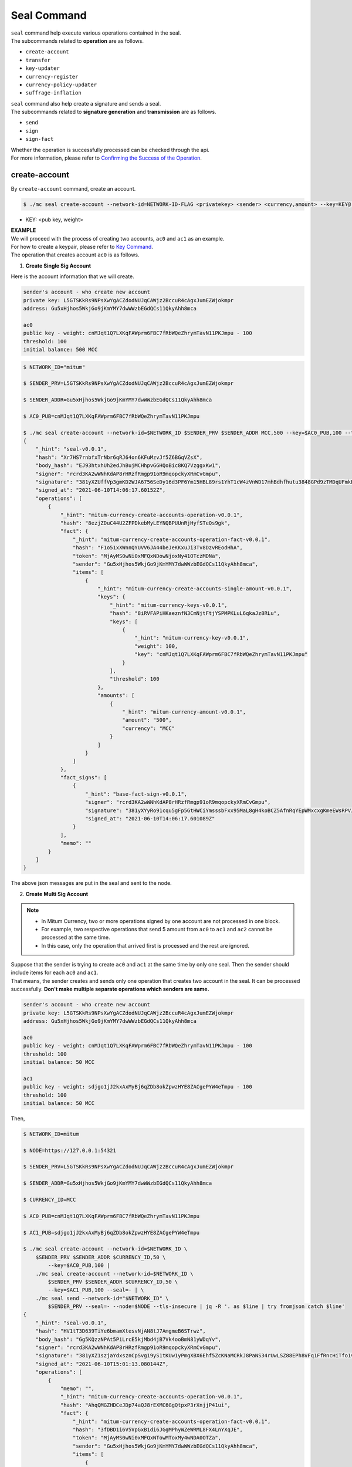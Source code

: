 ===================================================
Seal Command
===================================================

| ``seal`` command help execute various operations contained in the seal.

| The subcommands related to **operation** are as follows.

* ``create-account``
* ``transfer``
* ``key-updater``
* ``currency-register``
* ``currency-policy-updater``
* ``suffrage-inflation``

| ``seal`` command also help create a signature and sends a seal.

| The subcommands related to **signature generation** and **transmission** are as follows.

* ``send``
* ``sign``
* ``sign-fact``

| Whether the operation is successfully processed can be checked through the api.

| For more information, please refer to `Confirming the Success of the Operation <https://protocon-general-doc.readthedocs.io/en/develop/docs/api/builder.html#confirming-the-success-of-the-operation>`_.

---------------------------------------------------
create-account
---------------------------------------------------

| By ``create-account`` command, create an account.

.. code-block:: shell

    $ ./mc seal create-account --network-id=NETWORK-ID-FLAG <privatekey> <sender> <currency,amount> --key=KEY@... --threshold= 

* KEY: <pub key, weight>

| **EXAMPLE**

| We will proceed with the process of creating two accounts, ``ac0`` and ``ac1`` as an example.

| For how to create a keypair, please refer to `Key Command <https://protocon-general-doc.readthedocs.io/en/develop/docs/cli/key.html#>`_.

| The operation that creates account ``ac0`` is as follows.

1. **Create Single Sig Account**

| Here is the account information that we will create.

.. code-block:: none

    sender's account - who create new account
    private key: L5GTSKkRs9NPsXwYgACZdodNUJqCAWjz2BccuR4cAgxJumEZWjokmpr
    address: Gu5xHjhos5WkjGo9jKmYMY7dwWWzbEGdQCs11QkyAhh8mca

    ac0
    public key - weight: cnMJqt1Q7LXKqFAWprm6FBC7fRbWQeZhrymTavN11PKJmpu - 100
    threshold: 100
    initial balance: 500 MCC


.. code-block:: shell

    $ NETWORK_ID="mitum"

    $ SENDER_PRV=L5GTSKkRs9NPsXwYgACZdodNUJqCAWjz2BccuR4cAgxJumEZWjokmpr

    $ SENDER_ADDR=Gu5xHjhos5WkjGo9jKmYMY7dwWWzbEGdQCs11QkyAhh8mca

    $ AC0_PUB=cnMJqt1Q7LXKqFAWprm6FBC7fRbWQeZhrymTavN11PKJmpu

    $ ./mc seal create-account --network-id=$NETWORK_ID $SENDER_PRV $SENDER_ADDR MCC,500 --key=$AC0_PUB,100 --threshold=100 | jq
    {
        "_hint": "seal-v0.0.1",
        "hash": "Xr7HS7rnbfxTrNbr6qRJ64on6KFuMzvJf5Z6BGqVZsX",
        "body_hash": "EJ93htxhUh2edJhBujMCHhpvGGHQoBic8KQ7VzggxKw1",
        "signer": "rcrd3KA2wWNhKdAP8rHRzfRmgp91oR9mqopckyXRmCvGmpu",
        "signature": "381yXZUffVp3gmKD2WJA6756SeDy16d3PF6Ym15HBL89rs1YhT1cW4zVnWD17mhBdhfhutu3848GPd9zTMDqUFmkE8rUWmCs",
        "signed_at": "2021-06-10T14:06:17.60152Z",
        "operations": [
            {
                "_hint": "mitum-currency-create-accounts-operation-v0.0.1",
                "hash": "8ezjZDuC44U2ZFPDkebMyLEYNQBPUUnRjHyfSTeQs9gk",
                "fact": {
                    "_hint": "mitum-currency-create-accounts-operation-fact-v0.0.1",
                    "hash": "F1o51xXWnnQYUVV6JA44beJeKKxuJi3Tv8DzvREodHhA",
                    "token": "MjAyMS0wNi0xMFQxNDowNjoxNy41OTczMDNa",
                    "sender": "Gu5xHjhos5WkjGo9jKmYMY7dwWWzbEGdQCs11QkyAhh8mca",
                    "items": [
                        {
                            "_hint": "mitum-currency-create-accounts-single-amount-v0.0.1",
                            "keys": {
                                "_hint": "mitum-currency-keys-v0.0.1",
                                "hash": "8iRVFAPiHKaeznfN3CmNjtFtjYSPMPKLuL6qkaJz8RLu",
                                "keys": [
                                    {
                                        "_hint": "mitum-currency-key-v0.0.1",
                                        "weight": 100,
                                        "key": "cnMJqt1Q7LXKqFAWprm6FBC7fRbWQeZhrymTavN11PKJmpu"
                                    }
                                ],
                                "threshold": 100
                            },
                            "amounts": [
                                {
                                    "_hint": "mitum-currency-amount-v0.0.1",
                                    "amount": "500",
                                    "currency": "MCC"
                                }
                            ]
                        }
                    ]
                },
                "fact_signs": [
                    {
                        "_hint": "base-fact-sign-v0.0.1",
                        "signer": "rcrd3KA2wWNhKdAP8rHRzfRmgp91oR9mqopckyXRmCvGmpu",
                        "signature": "381yXYyRo91cqu5gFp5GtHWCiYmsssbFxx95MaL8gH4koBCZ5AfnRqYEpWMxcxgKmeEWsRPVJ8zWytAMLiA9zQes9qGnbcj8",
                        "signed_at": "2021-06-10T14:06:17.601089Z"
                    }
                ],
                "memo": ""
            }
        ]
    }

| The above json messages are put in the seal and sent to the node.

2. **Create Multi Sig Account**

.. note::

    * In Mitum Currency, two or more operations signed by one account are not processed in one block.
    * For example, two respective operations that send 5 amount from ``ac0`` to ``ac1`` and ``ac2`` cannot be processed at the same time.
    * In this case, only the operation that arrived first is processed and the rest are ignored.

| Suppose that the sender is trying to create ``ac0`` and ``ac1`` at the same time by only one seal. Then the sender should include items for each ``ac0`` and ``ac1``.

| That means, the sender creates and sends only one operation that creates two account in the seal. It can be processed successfully. **Don't make multiple separate operations which senders are same.**

.. code-block::

    sender's account - who create new account
    private key: L5GTSKkRs9NPsXwYgACZdodNUJqCAWjz2BccuR4cAgxJumEZWjokmpr
    address: Gu5xHjhos5WkjGo9jKmYMY7dwWWzbEGdQCs11QkyAhh8mca

    ac0
    public key - weight: cnMJqt1Q7LXKqFAWprm6FBC7fRbWQeZhrymTavN11PKJmpu - 100
    threshold: 100
    initial balance: 50 MCC

    ac1
    public key - weight: sdjgo1jJ2kxAxMyBj6qZDb8okZpwzHYE8ZACgePYW4eTmpu - 100
    threshold: 100
    initial balance: 50 MCC

| Then,

.. code-block:: shell

    $ NETWORK_ID=mitum

    $ NODE=https://127.0.0.1:54321

    $ SENDER_PRV=L5GTSKkRs9NPsXwYgACZdodNUJqCAWjz2BccuR4cAgxJumEZWjokmpr

    $ SENDER_ADDR=Gu5xHjhos5WkjGo9jKmYMY7dwWWzbEGdQCs11QkyAhh8mca

    $ CURRENCY_ID=MCC

    $ AC0_PUB=cnMJqt1Q7LXKqFAWprm6FBC7fRbWQeZhrymTavN11PKJmpu

    $ AC1_PUB=sdjgo1jJ2kxAxMyBj6qZDb8okZpwzHYE8ZACgePYW4eTmpu

    $ ./mc seal create-account --network-id=$NETWORK_ID \
        $SENDER_PRV $SENDER_ADDR $CURRENCY_ID,50 \
            --key=$AC0_PUB,100 |
        ./mc seal create-account --network-id=$NETWORK_ID \
            $SENDER_PRV $SENDER_ADDR $CURRENCY_ID,50 \
            --key=$AC1_PUB,100 --seal=- | \
        ./mc seal send --network-id="$NETWORK_ID" \
            $SENDER_PRV --seal=- --node=$NODE --tls-insecure | jq -R '. as $line | try fromjson catch $line'
    {
        "_hint": "seal-v0.0.1",
        "hash": "HV1tT3D639TiYe6bmamXtesvNjAN8tJ7AmgmeB6STrwz",
        "body_hash": "Gg5KQzzNPAt5PiLrcE5kjMbd4jB7Vk4ooBmN81yWDqYv",
        "signer": "rcrd3KA2wWNhKdAP8rHRzfRmgp91oR9mqopckyXRmCvGmpu",
        "signature": "381yXZ1szjaYdxsznCpSvg19yS1tKUw1yPmgXBX6Ehf5ZcKNaMCRkJ8PaNS34rUwLSZ88EPh8vFq1FfRncHiTfo1v9adHCSH",
        "signed_at": "2021-06-10T15:01:13.080144Z",
        "operations": [
            {
                "memo": "",
                "_hint": "mitum-currency-create-accounts-operation-v0.0.1",
                "hash": "AhqQMGZHDCeJDp74aQJ8rEXMC6GgQtpxP3rXnjjP41ui",
                "fact": {
                    "_hint": "mitum-currency-create-accounts-operation-fact-v0.0.1",
                    "hash": "3fDBD1i6V5VpGxB1di6JGgMPhyWZeWRML8FX4LnYXqJE",
                    "token": "MjAyMS0wNi0xMFQxNTowMToxMy4wNDA0OTZa",
                    "sender": "Gu5xHjhos5WkjGo9jKmYMY7dwWWzbEGdQCs11QkyAhh8mca",
                    "items": [
                        {
                            "_hint": "mitum-currency-create-accounts-single-amount-v0.0.1",
                            "keys": {
                                "_hint": "mitum-currency-keys-v0.0.1",
                                "hash": "8iRVFAPiHKaeznfN3CmNjtFtjYSPMPKLuL6qkaJz8RLu",
                                "keys": [
                                    {
                                        "_hint": "mitum-currency-key-v0.0.1",
                                        "weight": 100,
                                        "key": "cnMJqt1Q7LXKqFAWprm6FBC7fRbWQeZhrymTavN11PKJmpu"
                                    }
                                ],
                                "threshold": 100
                            },
                            "amounts": [
                                {
                                    "_hint": "mitum-currency-amount-v0.0.1",
                                    "amount": "50",
                                    "currency": "MCC"
                                }
                            ]
                        },
                        {
                            "_hint": "mitum-currency-create-accounts-single-amount-v0.0.1",
                            "keys": {
                                "_hint": "mitum-currency-keys-v0.0.1",
                                "hash": "EuCb6BVafkV1tBLsrMqkxojkanJCM4bvmG6JFUZ4s7XL",
                                "keys": [
                                    {
                                        "_hint": "mitum-currency-key-v0.0.1",
                                        "weight": 100,
                                        "key": "sdjgo1jJ2kxAxMyBj6qZDb8okZpwzHYE8ZACgePYW4eTmpu"
                                    }
                                ],
                                "threshold": 100
                            },
                            "amounts": [
                                {
                                    "_hint": "mitum-currency-amount-v0.0.1",
                                    "amount": "50",
                                    "currency": "MCC"
                                }
                            ]
                        }
                    ]
                },
                "fact_signs": [
                    {
                        "_hint": "base-fact-sign-v0.0.1",
                        "signer": "rcrd3KA2wWNhKdAP8rHRzfRmgp91oR9mqopckyXRmCvGmpu",
                        "signature": "AN1rKvthtCymTu7gv2fSrMhGwqVuK3o24FrDe6GGLzRU8N5SWF62nPs3iKcEjuzwHya6P9JmrNLRF95ri8QTE4NBc66TxhCHm",
                        "signed_at": "2021-06-10T15:01:13.053303Z"
                    }
                ]
            }
        ]
    }
    "2021-06-10T15:01:13.083634Z INF trying to send seal module=command-send-seal"
    "2021-06-10T15:01:13.171266Z INF sent seal module=command-send-seal"

| Whether the operation block is saved can be checked through the ``fact.hash`` of operation inquiry in the digest API.

.. code-block:: shell

    $ FACT_HASH=3fDBD1i6V5VpGxB1di6JGgMPhyWZeWRML8FX4LnYXqJE

    $ DIGEST_API="https://127.0.0.1:54320"
    
    $ curl --insecure -v $DIGEST_API/block/operation/$FACT_HASH | jq
    {
        "_hint": "mitum-currency-hal-v0.0.1",
        "hint": "mitum-currency-operation-value-v0.0.1",
        "_embedded": {
            "_hint": "mitum-currency-operation-value-v0.0.1",
            "hash": "3fDBD1i6V5VpGxB1di6JGgMPhyWZeWRML8FX4LnYXqJE",
            "operation": {
                "_hint": "mitum-currency-create-accounts-operation-v0.0.1",
                "hash": "AhqQMGZHDCeJDp74aQJ8rEXMC6GgQtpxP3rXnjjP41ui",
                "fact": {
                    "_hint": "mitum-currency-create-accounts-operation-fact-v0.0.1",
                    "hash": "3fDBD1i6V5VpGxB1di6JGgMPhyWZeWRML8FX4LnYXqJE",
                    "token": "MjAyMS0wNi0xMFQxNTowMToxMy4wNDA0OTZa",
                    "sender": "Gu5xHjhos5WkjGo9jKmYMY7dwWWzbEGdQCs11QkyAhh8mca",
                    "items": [
                        {
                            "_hint": "mitum-currency-create-accounts-single-amount-v0.0.1",
                            "keys": {
                                "_hint": "mitum-currency-keys-v0.0.1",
                                "hash": "8iRVFAPiHKaeznfN3CmNjtFtjYSPMPKLuL6qkaJz8RLu",
                                "keys": [
                                    {
                                        "_hint": "mitum-currency-key-v0.0.1",
                                        "weight": 100,
                                        "key": "cnMJqt1Q7LXKqFAWprm6FBC7fRbWQeZhrymTavN11PKJmpu"
                                    }
                                ],
                                "threshold": 100
                            },
                            "amounts": [
                                {
                                    "_hint": "mitum-currency-amount-v0.0.1",
                                    "amount": "50",
                                    "currency": "MCC"
                                }
                            ]
                        },
                        {
                            "_hint": "mitum-currency-create-accounts-single-amount-v0.0.1",
                            "keys": {
                                "_hint": "mitum-currency-keys-v0.0.1",
                                "hash": "EuCb6BVafkV1tBLsrMqkxojkanJCM4bvmG6JFUZ4s7XL",
                                "keys": [
                                    {
                                        "_hint": "mitum-currency-key-v0.0.1",
                                        "weight": 100,
                                        "key": "sdjgo1jJ2kxAxMyBj6qZDb8okZpwzHYE8ZACgePYW4eTmpu"
                                    }
                                ],
                                "threshold": 100
                            },
                            "amounts": [
                                {
                                    "_hint": "mitum-currency-amount-v0.0.1",
                                    "amount": "50",
                                    "currency": "MCC"
                                }
                            ]
                        }
                    ]
                },
                "fact_signs": [
                    {
                        "_hint": "base-fact-sign-v0.0.1",
                        "signer": "rcrd3KA2wWNhKdAP8rHRzfRmgp91oR9mqopckyXRmCvGmpu",
                        "signature": "AN1rKvthtCymTu7gv2fSrMhGwqVuK3o24FrDe6GGLzRU8N5SWF62nPs3iKcEjuzwHya6P9JmrNLRF95ri8QTE4NBc66TxhCHm",
                        "signed_at": "2021-06-10T15:01:13.053Z"
                    }
                ],
                "memo": ""
            },
            "height": 13,
            "confirmed_at": "2021-06-10T15:01:13.354Z",
            "reason": null,
            "in_state": true,
            "index": 0
        },
        "_links": {
            "block": {
                "href": "/block/13"
            },
            "manifest": {
                "href": "/block/13/manifest"
            },
            "new_account:8iRVFAPiHKaeznfN3CmNjtFtjYSPMPKLuL6qkaJz8RLu": {
                "href": "/account/8iRVFAPiHKaeznfN3CmNjtFtjYSPMPKLuL6qkaJz8RLumca",
                "address": "8iRVFAPiHKaeznfN3CmNjtFtjYSPMPKLuL6qkaJz8RLumca",
                "key": "8iRVFAPiHKaeznfN3CmNjtFtjYSPMPKLuL6qkaJz8RLu"
            },
            "new_account:EuCb6BVafkV1tBLsrMqkxojkanJCM4bvmG6JFUZ4s7XL": {
                "href": "/account/2S252hnemi1oA3UZqEA7dvMSvbd3RA9ut1mgJNxoGW1Pmca",
                "key": "EuCb6BVafkV1tBLsrMqkxojkanJCM4bvmG6JFUZ4s7XL",
                "address": "2S252hnemi1oA3UZqEA7dvMSvbd3RA9ut1mgJNxoGW1Pmca"
            },
            "operation:{hash}": {
                "templated": true,
                "href": "/block/operation/{hash:(?i)[0-9a-z][0-9a-z]+}"
            },
            "block:{height}": {
                "templated": true,
                "href": "/block/{height:[0-9]+}"
            },
            "self": {
                "href": "/block/operation/3fDBD1i6V5VpGxB1di6JGgMPhyWZeWRML8FX4LnYXqJE"
            }
        }
    }

---------------------------------------------------
transfer
---------------------------------------------------

| By ``transfer`` command, transfer tokens between accounts.

.. code-block:: shell

    $ ./mc seal transfer --network-id=NETWORK-ID-FLAG <privatekey> <sender> <receiver> <currency,amount> ...

| **EXAMPLE**

| This is an example of transferring the currency 10 *MCC* tokens from ``ac0`` to ``ac1``.

.. code-block:: shell

    $ AC0_PRV=KzUYFHNzxvUnZfm1ePJJ4gnLcLtMv1Tvod7Fib2sRuFmGwzm1GVbmpr

    $ AC0_ADDR=FnuHC5HkFMpr4QABukchEeT63612gGKus3cRK3KAqK7Bmca

    $ AC1_ADDR=HjyXhhuHAZBGaEw2S5cKZhDwqVc1StbkJMtdgGm3F1dnmca

    $ CURRENCY_ID=MCC

    $ NETWORK_ID="mitum"

    $ ./mc seal transfer --network-id=$NETWORK_ID $AC0_PRV $AC0_ADDR $AC1_ADDR $CURRENCY_ID,10 | jq
    {
        "_hint": "seal-v0.0.1",
        "hash": "EJDzHbusvvcknN9NWaK1wjuvSTav2TVfnDmtRnqVjEVn",
        "body_hash": "FWLTyQePguo6CFxH8SgEHesoLL8ab3FofEw9nXHDDLMp",
        "signer": "2Aopgs1nSzNCWLvQx5fkBJCi2uxjYBfN8TqneqFd9DzGcmpu",
        "signature": "381yXZMbRqwMgfWwJNk4rWNuaJenJMHZU3HBufz7Uo4Yj3zo944oeJeGoKjUDyCJXuL4pZLt49gqW2FHV3YuB5zBR24h96ZH",
        "signed_at": "2021-06-14T03:42:11.969679Z",
        "operations": [
            {
                "_hint": "mitum-currency-transfers-operation-v0.0.1",
                "hash": "F3WZYRgcwwYENiVXx6J6zKPqkiDjSZcuF2vUUPiyR3n9",
                "fact": {
                    "_hint": "mitum-currency-transfers-operation-fact-v0.0.1",
                    "hash": "7xzioXfnkKU1qrFvgeWK1KrhR71RMHMSBZdpWRVK3MUD",
                    "token": "MjAyMS0wNi0xNFQwMzo0MjoxMS45NjUyNjNa",
                    "sender": "FnuHC5HkFMpr4QABukchEeT63612gGKus3cRK3KAqK7Bmca",
                    "items": [
                        {
                            "_hint": "mitum-currency-transfers-item-single-amount-v0.0.1",
                            "receiver": "HjyXhhuHAZBGaEw2S5cKZhDwqVc1StbkJMtdgGm3F1dnmca",
                            "amounts": [
                                {
                                    "_hint": "mitum-currency-amount-v0.0.1",
                                    "amount": "10",
                                    "currency": "MCC"
                                }
                            ]
                        }
                    ]
                },
                "fact_signs": [
                    {
                        "_hint": "base-fact-sign-v0.0.1",
                        "signer": "2Aopgs1nSzNCWLvQx5fkBJCi2uxjYBfN8TqneqFd9DzGcmpu",
                        "signature": "AN1rKvtRQeMWcFQ9oPLqgakgW33fed4mCcxxfQwi3icWLyn19AKJ3XpYehA8njvAi7qzgGSVpv23JXBDcXbwiZvQkHBj6T8jw",
                        "signed_at": "2021-06-14T03:42:11.96891Z"
                    }
                ],
                "memo": ""
            }
        ]
    }

| If you want to send the operation to the network right away,

.. code-block:: shell

    $ ./mc seal transfer --network-id=$NETWORK_ID $AC0_PRV $AC0_ADDR $AC1_ADDR $CURRENCY_ID,3 | jq \
        ./mc seal send --network-id=$NETWORK_ID $AC0_PRV --seal=-

---------------------------------------------------
key-updater
---------------------------------------------------

| By ``key-updater`` command, update the account keys.

| Updating account keys to new public keys does not change address.

.. code-block:: shell

    $ ./mc seal key-updater --network-id=NETWORK-ID-FLAG <privatekey> <target> <currency> --key=KEY@... --threshold=THRESHOLD

* KEY: <pub key, weight>

For more information about account keys, refer to `Multi Sig Account <https://protocon-general-doc.readthedocs.io/en/develop/docs/cli/key.html#multi-sig-account>`_.

| **EXAMPLE**

| This is an example of ``key-updater``. The example shows updating keys of ``ac0`` to another one.

.. code-block:: none

    ac0 - target account
    private key: KzUYFHNzxvUnZfm1ePJJ4gnLcLtMv1Tvod7Fib2sRuFmGwzm1GVbmpr
    public key: 2Aopgs1nSzNCWLvQx5fkBJCi2uxjYBfN8TqneqFd9DzGcmpu
    address: FnuHC5HkFMpr4QABukchEeT63612gGKus3cRK3KAqK7Bmca

    ac1 - new key
    public key: 247KCJyus9NYJii9rkT4R3z6GxengcwYQHwRKA6DySbiUmpu

.. code-block:: shell

    $ NETWORK_ID="mitum"

    $ NODE=https://127.0.0.1:54321

    $ AC0_PRV=KzUYFHNzxvUnZfm1ePJJ4gnLcLtMv1Tvod7Fib2sRuFmGwzm1GVbmpr

    $ AC0_PUB=2Aopgs1nSzNCWLvQx5fkBJCi2uxjYBfN8TqneqFd9DzGcmpu

    $ AC0_ADDR=FnuHC5HkFMpr4QABukchEeT63612gGKus3cRK3KAqK7Bmca

    $ AC1_PUB=247KCJyus9NYJii9rkT4R3z6GxengcwYQHwRKA6DySbiUmpu

    $ CURRENCY_ID=MCC

    $ ./mc seal key-updater --network-id=$NETWORK_ID $AC0_PRV $AC0_ADDR --key $AC1_PUB,100 $CURRENCY_ID | jq
    {
        "_hint": "seal-v0.0.1",
        "hash": "GvuGxKCTKWqXzgzxk3iWVGkSPAMn1nBNbAu7qgzHB8y6",
        "body_hash": "8gyB4eE7yQvneA463ZnM8LEWKDCthm8mKEFcfvAmk2pg",
        "signer": "2Aopgs1nSzNCWLvQx5fkBJCi2uxjYBfN8TqneqFd9DzGcmpu",
        "signature": "381yXZWCaZy3G5VLse9NCBMmJg8bPWoY4rmyAWMTRVjLKZP9WkexgJfN8EP4G2P64MPchFKtsYZ2QsNyu31rrjKQN4THtEtz",
        "signed_at": "2021-06-14T03:45:21.821896Z",
        "operations": [
            {
                "_hint": "mitum-currency-keyupdater-operation-v0.0.1",
                "hash": "4fFKpjDBmSrka3C3Q62fz5JYGZstZmkQTe27vgyNj4A9",
                "fact": {
                    "_hint": "mitum-currency-keyupdater-operation-fact-v0.0.1",
                    "hash": "5yaMz2aSKS5H1wtd4YVcU4q5awbaxu7bhhswX3ss8XCb",
                    "token": "MjAyMS0wNi0xNFQwMzo0NToyMS44MTczNjNa",
                    "target": "FnuHC5HkFMpr4QABukchEeT63612gGKus3cRK3KAqK7Bmca",
                    "keys": {
                        "_hint": "mitum-currency-keys-v0.0.1",
                        "hash": "GmUiuEbsoTVLSirRWMZ2WcxT69enhEXNfskAnRJby8he",
                        "keys": [
                            {
                                "_hint": "mitum-currency-key-v0.0.1",
                                "weight": 100,
                                "key": "247KCJyus9NYJii9rkT4R3z6GxengcwYQHwRKA6DySbiUmpu"
                            }
                        ],
                        "threshold": 100
                    },
                    "currency": "MCC"
                },
                "fact_signs": [
                    {
                        "_hint": "base-fact-sign-v0.0.1",
                        "signer": "2Aopgs1nSzNCWLvQx5fkBJCi2uxjYBfN8TqneqFd9DzGcmpu",
                        "signature": "AN1rKvtPv6CuiW36Q4g1wtmsGNy2Fc3ierpHgfnjXjdqjDE3wvSH293FVDYy9Yf9VTNadfMGJ38WC39hthZuGkau3vBGq7ijP",
                        "signed_at": "2021-06-14T03:45:21.821399Z"
                    }
                ],
                "memo": ""
            }
        ]
    }    

| If you want to send the operation right away,

.. code-block:: shell

    $ ./mc seal key-updater --network-id=$NETWORK_ID $AC0_PRV $AC0_ADDR \
        --key $AC1_PUB,100" $CURRENCY_ID \
        | ./mc seal send --network-id=$NETWORK_ID \
        $AC0_PRV --seal=- --node=$NODE --tls-insecure

| Also, you can check whether the account keys have really changed.

.. code-block:: shell

    $ find blockfs -name "*-states-*" -print | sort -g | xargs -n 1 gzcat |  grep '^{' | jq '. | select(.key == "'$AC0_ACC_KEY'") | [ "height: "+(.height|tostring),   "state_key: " + .key, "key.publickey: " + .value.value.keys.keys[0].key, "key.weight: " + (.value.value.keys.keys[0].weight|tostring), "threshold: " + (.value.value.keys.threshold|tostring)]'
    [
        "height: 3",
        "state_key: GkswusUGC22R5wmrXWB5yqFm8UN22yHLihZMkMb3z623-mca:account",
        "key.publickey: 2Aopgs1nSzNCWLvQx5fkBJCi2uxjYBfN8TqneqFd9DzGcmpu",
        "key.weight: 100",
        "threshold: 100"
    ]
    [
        "height: 104",
        "state_key: GkswusUGC22R5wmrXWB5yqFm8UN22yHLihZMkMb3z623-mca:account",
        "key.publickey: 247KCJyus9NYJii9rkT4R3z6GxengcwYQHwRKA6DySbiUmpu",
        "key.weight: 100",
        "threshold: 100"
    ]

---------------------------------------------------
currency-register
---------------------------------------------------

| By ``currency-register`` command, register a new currency token.

.. code-block:: shell

    $ ./mc seal currency-register --network-id=NETWORK-ID-FLAG --feeer=STRING <privatekey> <currency-id> <genesis-amount> <genesis-account>

| When registering a new currency, the items that need to be set are as follows.

* ``genesis account``: account where the issued token will be registered with new currency registration
* ``genesis amount``: amount of newly issued tokens
* ``–policy-new-account-min-balance=<amount>`` must be set.
* ``feeer``: The feeer can be selected from three policies; {nil, fixed, ratio}.

    * ``nil`` is a case where there is no fee payment.
    * ``fixed`` is a case where a fixed amount is paid.
    * ``ratio`` is a case where a payment is made in proportion to the operation amount.

    * If the fee policy is fixed, you must set ``–feeer-fixed-receiver=<fee receiver account address>`` and ``–feeer-fixed-amount=<fee amount>`` accordingly.
    * If the fee policy is ratio, then ``–feeer-ratio-receiver=<fee receiver account address>`` and ``–feeer-ratio-ratio=<fee ratio, multifly by operation amount>``,`` –feeer-ratio-min=<minimum fee>``,`` –feeer-ratio-max=<maximum fee>`` must be set.

| When registering a new currency, **the signature of the suffrage nodes participating in consensus exceeds the consensus threshold (67%) to be executed**.

| **EXAMPLE**

| Suppose that we are going to register new currency *MCC2* following below conditions.

.. code-block:: none

    genesis-account : ac1
    genesis-amount : 9999999999999
    currency-id : MCC2
    feeer : fixed
    feeer-fixed-receiver : ac1
    feeer-fixed-amount : 3
    seal sender : ac1
    suffrage node : n0, n1, n2, n3

| Then,

.. code-block:: shell

    $ NETWORK_ID="mitum"

    $ AC1_ADDR="HWXPq5mBSneSsQis6BbrNT6nvpkafuBqE6F2vgaTYfAC-a000:0.0.1"

    $ AC1_PRV="792c971c801a8e45745938946a85b1089e61c1cdc310cf61370568bf260a29be-0114:0.0.1"

    $ N0_PRV=<n0 private key>

    $ N1_PRV=<n1 private key>

    $ N2_PRV=<n2 private key>

    $ N3_PRV=<n3 private key>

    $ ./mc seal currency-register --network-id=$NETWORK_ID --feeer=fixed --feeer-fixed-receiver=$AC1_ADDR \
        --feeer-fixed-amount=3 --policy-new-account-min-balance=10 $N0_PRV MCC2 9999999999999 $AC1_ADDR \
        | ./mc seal sign-fact $N1_PRV --network-id="$NETWORK_ID" --seal=- \
        | ./mc seal sign-fact $N2_PRV --network-id="$NETWORK_ID" --seal=- \
        | ./mc seal sign-fact $N3_PRV --network-id="$NETWORK_ID" --seal=- \
        | ./mc seal send --network-id="$NETWORK_ID" $AC1_PRV --seal=-

| Each currency has a *zero account* for deposit only. The *zero account* can be used to **burn tokens**. The *zero account* is an account that can only deposit token because the public key is not registered.

| The address of *zero account* has the same format as ``<currency id>-Xmca``. For example, the *zero account* address of PEN currency is ``PEN-Xmca``.

.. code-block:: shell

    $ curl --insecure http://localhost:54320/account/PEN-Xmca | jq
    {
        "_hint": "mitum-currency-hal-v0.0.1",
        "hint": "mitum-currency-account-value-v0.0.1",
        "_embedded": {
            "_hint": "mitum-currency-account-value-v0.0.1",
            "hash": "EJvkxncxfVQNncdKZtjQTH2XuT5ECRiqSZA7LLE14zqi",
            "address": "PEN-Xmca",
            "keys": {
                "_hint": "mitum-currency-keys-v0.0.1",
                "hash": "",
                "keys": [],
                "threshold": 0
            },
            "balance": [
                {
                    "_hint": "mitum-currency-amount-v0.0.1",
                    "amount": "100000000000000000000000000",
                    "currency": "PEN"
                }
            ],
            "height": 41,
            "previous_height": 0
        },
        "_links": {
            "block": {
                "href": "/block/41"
            },
            "previous_block": {
                "href": "/block/0"
            },
            "self": {
                "href": "/account/PEN-Xmca"
            },
            "operations": {
                "href": "/account/PEN-Xmca/operations"
            },
            "operations:{offset}": {
                "href": "/account/PEN-Xmca/operations?offset={offset}",
                "templated": true
            },
            "operations:{offset,reverse}": {
                "templated": true,
                "href": "/account/PEN-Xmca/operations?offset={offset}&reverse=1"
            }
        }
    }

---------------------------------------------------
currency-policy-updater
---------------------------------------------------

| By ``currency-policy-updater`` command, update the policy related to currency.

.. code-block:: shell

    $ ./mc seal currency-policy-updater --network-id=NETWORK-ID-FLAG --feeer=STRING <privatekey> <currency-id>

| First, get the info of the registered currency through API.

| When updating a currency policy, **the signature of the suffrage nodes participating in consensus exceeds the consensus threshold (67%) to be executed**.

.. code-block:: shell

    $ curl --insecure -v https://localhost:54320/currency/MCC2 | jq
    {
        "_hint": "mitum-currency-hal-v0.0.1",
        "hint": "mitum-currency-currency-design-v0.0.1",
        "_embedded": {
            "_hint": "mitum-currency-currency-design-v0.0.1",
            "amount": {
                "_hint": "mitum-currency-amount-v0.0.1",
                "amount": "9999999999999",
                "currency": "MCC2"
            },
            "genesis_account": "FnuHC5HkFMpr4QABukchEeT63612gGKus3cRK3KAqK7Bmca",
            "policy": {
                "_hint": "mitum-currency-currency-policy-v0.0.1",
                "new_account_min_balance": "10",
                "feeer": {
                    "_hint": "mitum-currency-fixed-feeer-v0.0.1",
                    "type": "fixed",
                    "receiver": "FnuHC5HkFMpr4QABukchEeT63612gGKus3cRK3KAqK7Bmca",
                    "amount": "3"
                }
            }
        },
        "_links": {
            "self": {
                "href": "/currency/MCC2"
            },
            "currency:{currencyid}": {
                "templated": true,
                "href": "/currency/{currencyid:.*}"
            },
            "block": {
                "href": "/block/10"
            },
            "operations": {
                "href": "/block/operation/goNANpmA1BcnXA6TVL6AKkoxsmiaT2F5ss5zoSh7Wdt"
            }
        }
    }

| The policy that can be changed through ``currency-policy-updater`` is the **fee-related policy** and the **minimum balance value** when creating a new account.

| **EXAMPLE**

| Suppose that we are going to update policy for *MCC2* following below conditions.

.. code-block:: none

    currency-id : MCC2

    Policy to be updated
    - feeer : ratio
    - feeer-ratio-receiver : ac1
    - feeer-ratio-ratio : 0.5
    - feeer-ratio-min : 3
    - feeer-ratio-max : 1000
    - policy-new-account-min-balance : 100
    
    suffrage node : n0, n1, n2, n3

| Then,

.. code-block:: shell

    $ NETWORK_ID="mitum"

    $ AC1_ADDR="HjyXhhuHAZBGaEw2S5cKZhDwqVc1StbkJMtdgGm3F1dnmca"

    $ AC0_PRV="KzUYFHNzxvUnZfm1ePJJ4gnLcLtMv1Tvod7Fib2sRuFmGwzm1GVbmpr"

    $ N0_PRV=<n0 private key>

    $ N1_PRV=<n1 private key>

    $ N2_PRV=<n2 private key>

    $ N3_PRV=<n3 private key>

    $ ./mc seal currency-policy-updater --network-id=$NETWORK_ID --feeer="ratio" --feeer-ratio-receiver=$AC1_ADDR \
        --feeer-ratio-ratio=0.5 --feeer-ratio-min=3 --feeer-ratio-max=1000 --policy-new-account-min-balance=100 $N0_PRV MCC2 \
        | ./mc seal sign-fact $N1_PRV --network-id=$NETWORK_ID --seal=- \
        | ./mc seal sign-fact $N2_PRV --network-id=$NETWORK_ID --seal=- \
        | ./mc seal sign-fact $N3_PRV --network-id=$NETWORK_ID --seal=- \
        | ./mc seal send --network-id=$NETWORK_ID $AC0_PRV --seal=-

| Check,

.. code-block:: shell

    $ curl --insecure https://localhost:54320/currency/MCC2 | jq
    {
        "_hint": "mitum-currency-hal-v0.0.1",
        "hint": "mitum-currency-currency-design-v0.0.1",
        "_embedded": {
            "_hint": "mitum-currency-currency-design-v0.0.1",
            "amount": {
                "_hint": "mitum-currency-amount-v0.0.1",
                "amount": "9999999999999",
                "currency": "MCC2"
            },
            "genesis_account": "FnuHC5HkFMpr4QABukchEeT63612gGKus3cRK3KAqK7Bmca",
            "policy": {
                "_hint": "mitum-currency-currency-policy-v0.0.1",
                "new_account_min_balance": "100",
                "feeer": {
                    "_hint": "mitum-currency-ratio-feeer-v0.0.1",
                    "type": "ratio",
                    "receiver": "HjyXhhuHAZBGaEw2S5cKZhDwqVc1StbkJMtdgGm3F1dnmca",
                    "ratio": 0.5,
                    "min": "3",
                    "max": "1000"
                }
            }
        },
        "_links": {
            "currency:{currencyid}": {
                "href": "/currency/{currencyid:.*}",
                "templated": true
            },
            "block": {
                "href": "/block/13"
            },
            "operations": {
                "href": "/block/operation/3HxC5VP5Fjzent7uVVLsK44i1tp8ooH4f2Vh4c4uWM4e"
            },
            "self": {
                "href": "/currency/MCC2"
            }
        }
    }

---------------------------------------------------
suffrage-inflation
---------------------------------------------------

| By ``suffrage-inflation`` command, make inflation a existed currency token.

.. code-block:: shell

    $ ./mc seal suffrage-inflation --network-id=NETWORK-ID-FLAG <privatekey> <inflation item> ...

* ``inflation item``: <receiver-account>,<currency-id>,<inflation-amount>

| There are two processes to register currency in Mitum Currency.

* Through initial genesis currency creation 
* By registering a new currency while the network is alive

| The registered currency has a total supply amount. The Mitum Currency may increase the amount of tokens in addition to the total supply amount.

| When generate new amount, the items that need to be set are as follows.

* ``receiver-account`` which receives account of additionally generated tokens.

| When making inflation a currency, **the signature of the suffrage nodes participating in consensus exceeds the consensus threshold (67%) to be executed**.

| **EXAMPLE**

| We are going to make inflation ``MCC`` following below conditions.

.. code-block:: none

    operation-sender-account : ac1
    receiver-account : ac2
    inflation-amount : 9999999999999
    currency-id : MCC
    seal sender : ac1
    suffrage node : n0, n1, n2, n3

| Then,

.. code-block:: shell

    $ NETWORK_ID="mitum"
    
    $ AC1_PRV="L2Q4PqxrhgS39jgGoXsV92LaCHRF2SqTLRwMhCC6Q6in9Vb19aDLmpr"
    
    $ AC2_ADDR="HjyXhhuHAZBGaEw2S5cKZhDwqVc1StbkJMtdgGm3F1dnmca"
    
    $ N0_PRV=<n0 private key>
    
    $ N1_PRV=<n1 private key>
    
    $ N2_PRV=<n2 private key>
    
    $ N3_PRV=<n3 private key>
    
    $ ./mc seal suffrage-inflation --network-id=$NETWORK_ID $N0_PRV MCC 9999999999999 $AC2_ADDR \
        | ./mc seal sign-fact $N1_PRV --network-id=$NETWORK_ID --seal=- \
        | ./mc seal sign-fact $N2_PRV --network-id=$NETWORK_ID --seal=- \
        | ./mc seal sign-fact $N3_PRV --network-id=$NETWORK_ID --seal=- \
        | ./mc seal send --network-id=$NETWORK_ID $AC1_PRV --seal=-

---------------------------------------------------
send
---------------------------------------------------

| By ``send`` command, send a seal.

.. code-block:: shell

    $ ./mc seal send  <sender privatekey> --network-id=<network id> --seal=<data file path> --node=<node https url>

| Operations created in Mitum Currency are **transmitted in units of seals**.

| Signature is required to transmit the seal. Refer to `Seal <https://protocon-general-doc.readthedocs.io/en/develop/docs/model/currency.html#seal>`_ for the part related to the keypair used for signature creation.

| **EXAMPLE**

| ``data.json`` is a seal file written in json.

.. code-block:: shell

    $ NETWORK_ID="mitum" 

    $ NODE="https://127.0.0.1:54321"

    $ AC0_PRV=L1jPsE8Sjo5QerUHJUZNRqdH1ctxTWzc1ue8Zp2mtpieNwtCKsNZmpr

    $ ./mc seal send --network-id=$NETWORK_ID $AC0_PRV --seal=data.json --node=$NODE jq -R '. as $line | try fromjson catch $line'
    {
        "_hint": "seal-v0.0.1",
        "hash": "6nLRWj5hGQ7va9gxpAJCBxNDKvgFnms9jaa913uWgsx1",
        "body_hash": "32ZEf8V9fV41JHVWbbqQdYWtrw5T255XN8fSXhBAhGFD",
        "signer": "cnMJqt1Q7LXKqFAWprm6FBC7fRbWQeZhrymTavN11PKJmpu",
        "signature": "381yXZ4LFY5HnK211gpG3W22V52vMLqix4SysXEeMnqcXUk5eEYGM1JfFaX5UE86EF6qog5jUScPqZo6UkiaAFocUhwtSsjx",
        "signed_at": "2021-06-10T09:17:51.236729Z",
        "operations": [
            {
                "_hint": "mitum-currency-create-accounts-operation-v0.0.1",
                "hash": "7YvcA6WAcKEag1Z4Jv1bQ2wYxAZix5sNB6u8MUXDM44D",
                "fact": {
                    "_hint": "mitum-currency-create-accounts-operation-fact-v0.0.1",
                    "hash": "3equMRJAVHk8WdVanffzEWkHfwnBDqF2cFwmmcv8MzDW",
                    "token": "MjAyMS0wNi0xMFQwOToxNzo1MS4yMDgwOTVa",
                    "sender": "8iRVFAPiHKaeznfN3CmNjtFtjYSPMPKLuL6qkaJz8RLumca",
                    "items": [
                        {
                            "_hint": "mitum-currency-create-accounts-single-amount-v0.0.1",
                            "keys": {
                                "_hint": "mitum-currency-keys-v0.0.1",
                                "hash": "GkswusUGC22R5wmrXWB5yqFm8UN22yHLihZMkMb3z623",
                                "keys": [
                                    {
                                        "_hint": "mitum-currency-key-v0.0.1",
                                        "weight": 100,
                                        "key": "2Aopgs1nSzNCWLvQx5fkBJCi2uxjYBfN8TqneqFd9DzGcmpu"
                                    }
                                ],
                                "threshold": 100
                            },
                            "amounts": [
                                {
                                    "_hint": "mitum-currency-amount-v0.0.1",
                                    "amount": "100000",
                                    "currency": "MCC"
                                }
                            ]
                        }
                    ]
                },
                "fact_signs": [
                    {
                        "_hint": "base-fact-sign-v0.0.1",
                        "signer": "cnMJqt1Q7LXKqFAWprm6FBC7fRbWQeZhrymTavN11PKJmpu",
                        "signature": "AN1rKvtPEX4MRu6kWRYDJ6WtsSnwxwJsYXiVi2Qujx8sF6SJzsZZKj7anCd9cmUZ175FSYLkkWkpDRj3fVgZFDxLFSnos3szz",
                        "signed_at": "2021-06-10T09:17:51.211816Z"
                    }
                ],
                "memo": ""
            }
        ]
    }
    2021-06-10T09:17:51.240066Z INF trying to send seal module=command-send-seal
    2021-06-10T09:17:51.345243Z INF sent seal module=command-send-seal

| When sending to a local node for testing, an error may occur related to tls authentication.

In this case, give the option ``–tls-insecure=true`` when sending seals.

.. code-block:: shell

    $ ./mc seal send --network-id=$NETWORK_ID $AC0_PRV --tls-insecure=true --seal=data.json --node=$NODE

---------------------------------------------------
sign
---------------------------------------------------

| By ``sign`` command, create a signature for a seal.

.. code-block:: shell

    $ ./mc seal sign --network-id=NETWORK-ID-FLAG <privatekey>

| **EXAMPLE**

| Before use ``sign`` command, prepare a file, which content is a seal including operations, saved in json format for signature generation.

| For example,

.. code-block:: json

    {
        "_hint": "seal-v0.0.1",
        "hash": "5W39B2mmtc4KK9THiRdoF6F5UMZPSxjzedPePojVhqyV",
        "body_hash": "5yGtCzJiPRRbZkeLawQev4dvdYgYuKHXe6TP6x2VLSt4",
        "signer": "rcrd3KA2wWNhKdAP8rHRzfRmgp91oR9mqopckyXRmCvGmpu",
        "signature": "381yXZHsyzbc8qTD7BJgmGoM8ncSrUcyDZiSNanARp9h84tvcj6HkGXzpFyck9arJTCQDmPGzT5UFq1coHv7wijusgynSfgr",
        "signed_at": "2021-06-10T06:50:26.903245Z",
        "operations": [
            {
                "_hint": "mitum-currency-create-accounts-operation-v0.0.1",
                "hash": "9mFHaqd66pv7RjoAbKScUucJLKW7KVSkWqN1WXnzMrxQ",
                "fact": {
                    "_hint": "mitum-currency-create-accounts-operation-fact-v0.0.1",
                    "hash": "3CpL1MgD1TPejUmVxPKSgiUu6LCR7FhFrDehSjSogavZ",
                    "token": "MjAyMS0wNi0xMFQwNjo1MDoyNi44NzQyNzVa",
                    "sender": "CoXPgSxcad3fRAbp2JBEeGcYGEQ7dQhdZGWXLbTHpwuGmca",
                    "items": [
                        {
                            "_hint": "mitum-currency-create-accounts-single-amount-v0.0.1",
                            "keys": {
                                "_hint": "mitum-currency-keys-v0.0.1",
                                "hash": "Dut3WiprEo1BRcx2xRvh6qbBgxaTLXQDris7SihDTET8",
                                "keys": [
                                    {
                                        "_hint": "mitum-currency-key-v0.0.1",
                                        "weight": 100,
                                        "key": "27tMvbSpajF1VSnrn3xRQESpPAsmA7KZEfUz9ZuTZEemumpu"
                                    }
                                ],
                                "threshold": 100
                            },
                            "amounts": [
                                {
                                    "_hint": "mitum-currency-amount-v0.0.1",
                                    "amount": "100000",
                                    "currency": "MCC"
                                }
                            ]
                        }
                    ]
                },
                "fact_signs": [
                    {
                        "_hint": "base-fact-sign-v0.0.1",
                        "signer": "rcrd3KA2wWNhKdAP8rHRzfRmgp91oR9mqopckyXRmCvGmpu",
                        "signature": "AN1rKvtfRrgY15owfURsNyfWnYtZ7syuRafWa637tkWB1HyxDCD2tWZUhySTg6mnZWQKpP3i6Dmf96fw9TUWb8rrbsetHJciH",
                        "signed_at": "2021-06-10T06:50:26.877954Z"
                    }
                ],
                "memo": ""
            }
        ]
    }

| Run ``seal sign`` with this json file.

| Then you can get a seal with new seal signature such like, 

.. code-block:: shell

    $ SIGNER_PRV=KxmWM4Zj5Ln8bbDwVZEKrYQY8N51Uk3UVq5GNQAeb2KW8JqHmsgmmpr
    $ ./mc seal sign --seal=data.json  --network-id=mitum $SIGNER_PRV | jq
    {
        "_hint": "seal-v0.0.1",
        "hash": "5dLCySkPrFtc8SnbjzELBK5GR7VQocrK7cXswEnhEa1S",
        "body_hash": "3Ah7J2q4HhFXSgV3c4EQWeZtpi1nFY7be2nmL4X6qDxa",
        "signer": "224ekkhrax6EpekzfLTv9See1hNDZW3LAjWBRuzTMpgnrmpu",
        "signature": "AN1rKvtFhZfDzyLLXtK3PtZ8P1jSTqZy6gC8WooBjWRhzwLrXjCcVTeo4juzdMg83he2emJ3SVkCNZssiB1pTtAPtx753P5CT",
        "signed_at": "2021-06-10T07:12:41.992205Z",
        "operations": [
            {
                "_hint": "mitum-currency-create-accounts-operation-v0.0.1",
                "hash": "9mFHaqd66pv7RjoAbKScUucJLKW7KVSkWqN1WXnzMrxQ",
                "fact": {
                    "_hint": "mitum-currency-create-accounts-operation-fact-v0.0.1",
                    "hash": "3CpL1MgD1TPejUmVxPKSgiUu6LCR7FhFrDehSjSogavZ",
                    "token": "MjAyMS0wNi0xMFQwNjo1MDoyNi44NzQyNzVa",
                    "sender": "CoXPgSxcad3fRAbp2JBEeGcYGEQ7dQhdZGWXLbTHpwuGmca",
                    "items": [
                        {
                            "_hint": "mitum-currency-create-accounts-single-amount-v0.0.1",
                            "keys": {
                                "_hint": "mitum-currency-keys-v0.0.1",
                                "hash": "Dut3WiprEo1BRcx2xRvh6qbBgxaTLXQDris7SihDTET8",
                                "keys": [
                                    {
                                        "_hint": "mitum-currency-key-v0.0.1",
                                        "weight": 100,
                                        "key": "27tMvbSpajF1VSnrn3xRQESpPAsmA7KZEfUz9ZuTZEemumpu"
                                    }
                                ],
                                "threshold": 100
                            },
                            "amounts": [
                                {
                                "_hint": "mitum-currency-amount-v0.0.1",
                                "amount": "100000",
                                "currency": "MCC"
                                }
                            ]
                        }
                    ]
                },
                "fact_signs": [
                    {
                        "_hint": "base-fact-sign-v0.0.1",
                        "signer": "rcrd3KA2wWNhKdAP8rHRzfRmgp91oR9mqopckyXRmCvGmpu",
                        "signature": "AN1rKvtfRrgY15owfURsNyfWnYtZ7syuRafWa637tkWB1HyxDCD2tWZUhySTg6mnZWQKpP3i6Dmf96fw9TUWb8rrbsetHJciH",
                        "signed_at": "2021-06-10T06:50:26.877954Z"
                    }
                ],
                "memo": ""
            }
        ]
    }

---------------------------------------------------
sign-fact
---------------------------------------------------

| By ``sign-fact`` command, create signature for operation facts.

| This command is used to add a fact signature to the operation contained in the seal. You must pass the seal data containing the operation to this command.

| The purpose of use is in the case of an operation created by an account with multisig or when signing of multiple nodes is required such as currency registration.

.. code-block:: shell

    $ ./mc seal sign-fact --network-id=NETWORK-ID-FLAG <privatekey>

| **EXAMPLE**

| Here is the example s.t a seal contains a transfer operation for transferring tokens from the multi sig account. It requires two fact signatures, but has only one.

.. code-block:: json

    {
        "_hint": "seal-v0.0.1",
        "hash": "CgFaHkJEP966xRQjzPtXBUwzqgQYWB53RHwjBqyvmKHs",
        "body_hash": "Akjx1kJZKzyYMo2eVbqcUvtEfivDEGsK4yeUUuNwbGmu",
        "signer": "2Aopgs1nSzNCWLvQx5fkBJCi2uxjYBfN8TqneqFd9DzGcmpu",
        "signature": "381yXZ8qZBYQXDBaGr1KyAcsMJyB9HZLo1aQQRsxhx854aMYm5n7nh3NXzsJHpEhiYHgWUYnCtbAZaVsQ8pe6nEnLaHCXizY",
        "signed_at": "2021-06-10T09:54:35.868873Z",
        "operations": [
            {
                "hash": "Eep8SJH7Vkqft3BcvKYd9NY14Zgzmhyp7Uts2GmpaS5N",
                "fact": {
                    "_hint": "mitum-currency-transfers-operation-fact-v0.0.1",
                    "hash": "Eu1b4gr528Xy4u2sg97DsEo5uj9BuQEMjHzJxdsLgH48",
                    "token": "MjAyMS0wNi0xMFQwOTo1NDozNS44NjQwOTha",
                    "sender": "FnuHC5HkFMpr4QABukchEeT63612gGKus3cRK3KAqK7Bmca",
                    "items": [
                        {
                            "_hint": "mitum-currency-transfers-item-single-amount-v0.0.1",
                            "receiver": "CoXPgSxcad3fRAbp2JBEeGcYGEQ7dQhdZGWXLbTHpwuGmca",
                            "amounts": [
                                {
                                "_hint": "mitum-currency-amount-v0.0.1",
                                "amount": "100",
                                "currency": "MCC"
                                }
                            ]
                        }
                    ]
                },
                "fact_signs": [
                    {
                        "_hint": "base-fact-sign-v0.0.1",
                        "signer": "2Aopgs1nSzNCWLvQx5fkBJCi2uxjYBfN8TqneqFd9DzGcmpu",
                        "signature": "AN1rKvtZFkx5e4NexvBSjjJkuzUj45UKau8DL2JZx5d1htnbnkmPmHnNbgwqfvUnz8KHpUR72Z9YxD4JVQhdh4JCzGv9zMDDG",
                        "signed_at": "2021-06-10T09:54:35.868223Z"
                    }
                ],
                "memo": "",
                "_hint": "mitum-currency-transfers-operation-v0.0.1"
            }
        ]
    }

| After use ``sign-fact`` to add a fact signature, above json becomes,

.. code-block:: shell

    $ SIGNER1_PUB_KEY=2Aopgs1nSzNCWLvQx5fkBJCi2uxjYBfN8TqneqFd9DzGcmpu
    $ SIGNER2_PUB_KEY=sdjgo1jJ2kxAxMyBj6qZDb8okZpwzHYE8ZACgePYW4eTmpu
    $ SIGNER2_PRV_KEY=L5AAoEqwnHCp7WfkPcUmtUX61ppZQww345rEDCwB33jVPud4hzKJmpr
    $ NETWORK_ID=mitum
    $ ./mc seal sign-fact $SIGNER2_PRV_KEY --seal data.json --network-id=$NETWORK_ID | jq

    {
        "_hint": "seal-v0.0.1",
        "hash": "GiADUurx7qVwyeu8XUNQgmNpqmtN9UDzockhLNKXzYN6",
        "body_hash": "Ci7yzpahGtXqpWs3EGfoqnmUhTgbRhdkgb2GupsJRvgB",
        "signer": "sdjgo1jJ2kxAxMyBj6qZDb8okZpwzHYE8ZACgePYW4eTmpu",
        "signature": "381yXYnDDMYrZ4asLpAYgD7AHDAGMsVih11S3V2jCwNdvJJxeA96whPnth4DxXoJ3RiK8vBpvVKRvXJsPpDpZZ2GMagAmaBi",
        "signed_at": "2021-06-10T10:01:27.690429Z",
        "operations": [
            {
                "_hint": "mitum-currency-transfers-operation-v0.0.1",
                "hash": "AduowWC9mHTCeRp8aqN4dQxHjKGH8xdm8vqxcMj7SfUZ",
                "fact": {
                    "_hint": "mitum-currency-transfers-operation-fact-v0.0.1",
                    "hash": "Eu1b4gr528Xy4u2sg97DsEo5uj9BuQEMjHzJxdsLgH48",
                    "token": "MjAyMS0wNi0xMFQwOTo1NDozNS44NjQwOTha",
                    "sender": "FnuHC5HkFMpr4QABukchEeT63612gGKus3cRK3KAqK7Bmca",
                    "items": [
                        {
                            "_hint": "mitum-currency-transfers-item-single-amount-v0.0.1",
                            "receiver": "CoXPgSxcad3fRAbp2JBEeGcYGEQ7dQhdZGWXLbTHpwuGmca",
                            "amounts": [
                                {
                                    "_hint": "mitum-currency-amount-v0.0.1",
                                    "amount": "100",
                                    "currency": "MCC"
                                }
                            ]
                        }
                    ]
                },
                "fact_signs": [
                    {
                        "_hint": "base-fact-sign-v0.0.1",
                        "signer": "2Aopgs1nSzNCWLvQx5fkBJCi2uxjYBfN8TqneqFd9DzGcmpu",
                        "signature": "AN1rKvtZFkx5e4NexvBSjjJkuzUj45UKau8DL2JZx5d1htnbnkmPmHnNbgwqfvUnz8KHpUR72Z9YxD4JVQhdh4JCzGv9zMDDG",
                        "signed_at": "2021-06-10T09:54:35.868223Z"
                    },
                    {
                        "_hint": "base-fact-sign-v0.0.1",
                        "signer": "sdjgo1jJ2kxAxMyBj6qZDb8okZpwzHYE8ZACgePYW4eTmpu",
                        "signature": "381yXZ9yqzCSzUZZUuQvU3ZMHgM9Pa5MQUo2hKGhPFW4ZuMCC3eK2iGYvx3gwQD3LCfELuUXejAQiMmeKaNAEoZVPDf1gpkE",
                        "signed_at": "2021-06-10T10:01:27.690034Z"
                    }
                ],
                "memo": ""
            }
        ]
    }